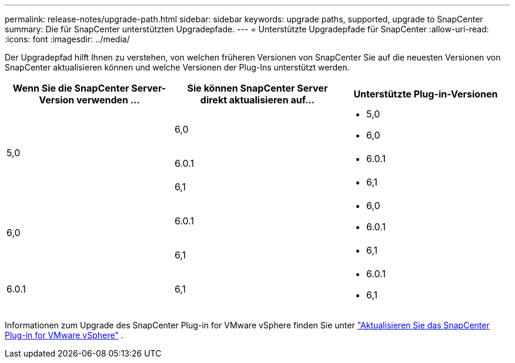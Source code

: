 ---
permalink: release-notes/upgrade-path.html 
sidebar: sidebar 
keywords: upgrade paths, supported, upgrade to SnapCenter 
summary: Die für SnapCenter unterstützten Upgradepfade. 
---
= Unterstützte Upgradepfade für SnapCenter
:allow-uri-read: 
:icons: font
:imagesdir: ../media/


[role="lead"]
Der Upgradepfad hilft Ihnen zu verstehen, von welchen früheren Versionen von SnapCenter Sie auf die neuesten Versionen von SnapCenter aktualisieren können und welche Versionen der Plug-Ins unterstützt werden.

|===
| Wenn Sie die SnapCenter Server-Version verwenden ... | Sie können SnapCenter Server direkt aktualisieren auf... | Unterstützte Plug-in-Versionen 


.3+| 5,0 | 6,0  a| 
* 5,0
* 6,0




| 6.0.1  a| 
* 6.0.1




| 6,1  a| 
* 6,1




.2+| 6,0  a| 
6.0.1
 a| 
* 6,0
* 6.0.1




| 6,1  a| 
* 6,1




| 6.0.1 | 6,1  a| 
* 6.0.1
* 6,1


|===
Informationen zum Upgrade des SnapCenter Plug-in for VMware vSphere finden Sie unter https://docs.netapp.com/us-en/sc-plugin-vmware-vsphere/scpivs44_upgrade.html["Aktualisieren Sie das SnapCenter Plug-in for VMware vSphere"^] .
